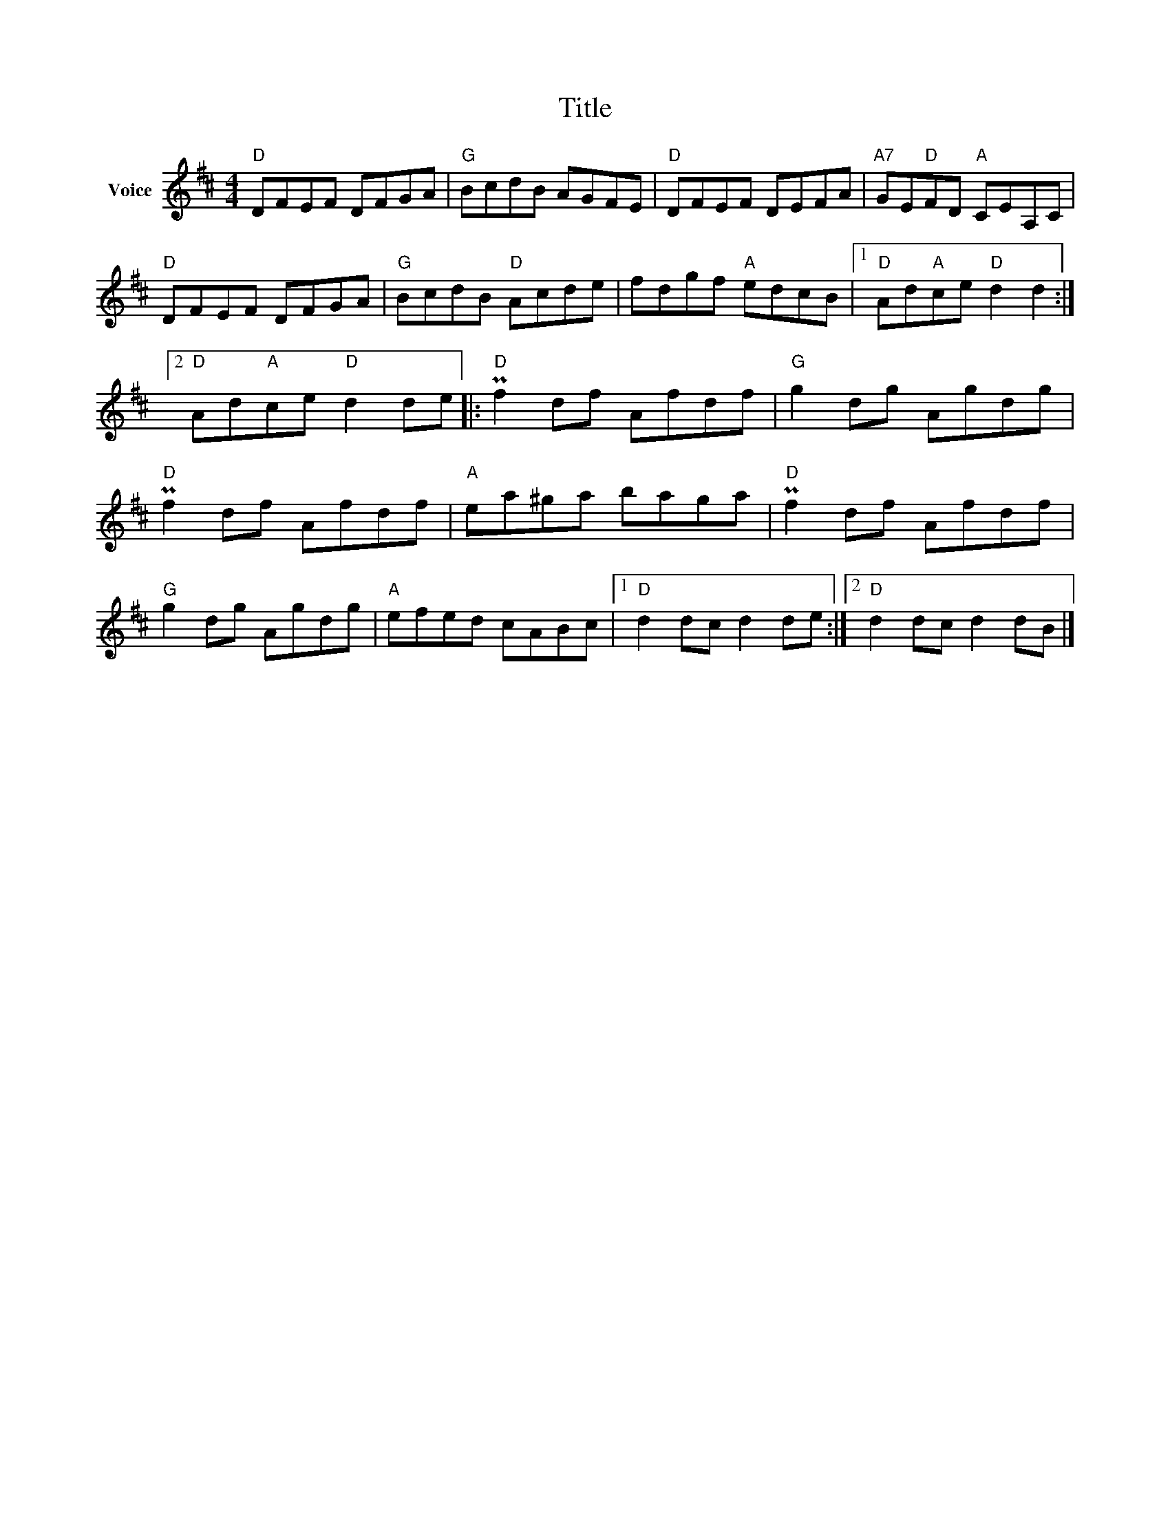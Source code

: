 X:1
T:Title
L:1/8
M:4/4
I:linebreak $
K:D
V:1 treble nm="Voice"
V:1
"D" DFEF DFGA |"G" BcdB AGFE |"D" DFEF DEFA |"A7" GE"D"FD"A" CEA,C |"D" DFEF DFGA | %5
"G" BcdB"D" Acde | fdgf"A" edcB |1"D" Ad"A"ce"D" d2 d2 :|2"D" Ad"A"ce"D" d2 de |:"D" Pf2 df Afdf | %10
"G" g2 dg Agdg |"D" Pf2 df Afdf |"A" ea^ga baga |"D" Pf2 df Afdf |"G" g2 dg Agdg |"A" efed cABc |1 %16
"D" d2 dc d2 de :|2"D" d2 dc d2 dB |] %18
